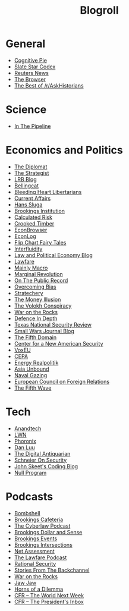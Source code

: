 #+TITLE: Blogroll
#+OPTIONS: toc:nil num:nil
* General
+ [[https://blog.obormot.net][Cognitive Pie]]
+ [[https://slatestarcodex.com][Slate Star Codex]]
+ [[https://www.reuters.com][Reuters News]]
+ [[https://thebrowser.com][The Browser]]
+ [[https://twitter.com/askhistorians][The Best of /r/AskHistorians]]
* Science
+ [[https://blogs.sciencemag.org/pipeline][In The Pipeline]]
* Economics and Politics
+ [[https://thediplomat.com][The Diplomat]]
+ [[https://www.aspistrategist.org.au/][The Strategist]]
+ [[https://www.lrb.co.uk/blog/][LRB Blog]]
+ [[https://www.bellingcat.com][Bellingcat]]
+ [[http://bleedingheartlibertarians.com][Bleeding Heart Libertarians]]
+ [[http://currentaffairs.org][Current Affairs]]
+ [[http://www.truthandpower.com/blog/][Hans Sluga]]
+ [[https://www.brookings.edu][Brookings Institution]]
+ [[http://www.calculatedriskblog.com][Calculated Risk]]
+ [[http://crookedtimber.org][Crooked Timber]]
+ [[http://econbrowser.com][EconBrowser]]
+ [[http://www.econlib.org/econlog][EconLog]]
+ [[https://flipchartfairytales.wordpress.com][Flip Chart Fairy Tales]]
+ [[https://www.interfluidity.com][Interfluidity]]
+ [[https://lpeblog.org][Law and Political Economy Blog]]
+ [[https://www.lawfareblog.com][Lawfare]]
+ [[https://mainlymacro.blogspot.com][Mainly Macro]]
+ [[https://www.marginalrevolution.com][Marginal Revolution]]
+ [[https://onthepublicrecord.org][On The Public Record]]
+ [[http://www.overcomingbias.com][Overcoming Bias]]
+ [[https://stratechery.com][Stratechery]]
+ [[http://www.themoneyillusion.com][The Money Illusion]]
+ [[https://reason.com/volokh][The Volokh Conspiracy]]
+ [[https://warontherocks.com][War on the Rocks]]
+ [[https://defenceindepth.co][Defence In Depth]]
+ [[https://tnsr.org][Texas National Security Review]]
+ [[http://smallwarsjournal.com/blog/recent][Small Wars Journal Blog]]
+ [[https://www.fifthdomain.com][The Fifth Domain]]
+ [[https://www.cnas.org][Center for a New American Security]]
+ [[https://voxeu.org][VoxEU]]
+ [[https://www.cepa.org][CEPA]]
+ [[https://www.cfr.org/blog/energy-realpolitik][Energy Realpolitik]]
+ [[https://www.cfr.org/blog/asia-unbound][Asia Unbound]]
+ [[https://www.navalgazing.net][Naval Gazing]]
+ [[https://www.ecfr.eu/][European Council on Foreign Relations]]
+ [[https://thefifthwave.wordpress.com/][The Fifth Wave]]
* Tech
+ [[https://www.anandtech.com][Anandtech]]
+ [[https://lwn.net][LWN]]
+ [[https://www.phoronix.com][Phoronix]]
+ [[https://danluu.com][Dan Luu]]
+ [[https://www.filfre.net][The Digital Antiquarian]]
+ [[https://www.schneier.com/][Schneier On Security]]
+ [[https://codeblog.jonskeet.uk/][John Skeet's Coding Blog]]
+ [[https://nullprogram.com/][Null Program]]
* Podcasts
+ [[https://warontherocks.com/category/podcasts/bombshell/][Bombshell]]
+ [[https://www.brookings.edu/series/brookings-cafeteria-podcast/][Brookings Cafeteria]]
+ [[https://www.lawfareblog.com/topic/cyberlaw-podcast][The Cyberlaw Podcast]]
+ [[https://www.brookings.edu/series/dollar-and-sense-podcast/][Brookings Dollar and Sense]]
+ [[https://www.brookings.edu/events/][Brookings Events]]
+ [[https://www.brookings.edu/series/intersections-podcast/][Brookings Intersections]]
+ [[https://warontherocks.com/category/podcasts/net-assessment/][Net Assessment]]
+ [[https://www.lawfareblog.com/topic/lawfare-podcast][The Lawfare Podcast]]
+ [[https://www.lawfareblog.com/topic/rational-security][Rational Security]]
+ [[https://www.cnas.org/stories-from-the-backchannel][Stories From The Backchannel]]
+ [[https://warontherocks.com/category/podcasts/war-on-the-rocks/][War on the Rocks]]
+ [[https://warontherocks.com/category/podcasts/jaw-jaw/][Jaw Jaw]]
+ [[https://warontherocks.com/category/podcasts/horns-of-a-dilemma/][Horns of a Dilemma]]
+ [[https://www.cfr.org/podcasts/world-next-week][CFR -- The World Next Week]]
+ [[https://www.cfr.org/podcast-series/presidents-inbox][CFR -- The President's Inbox]]

